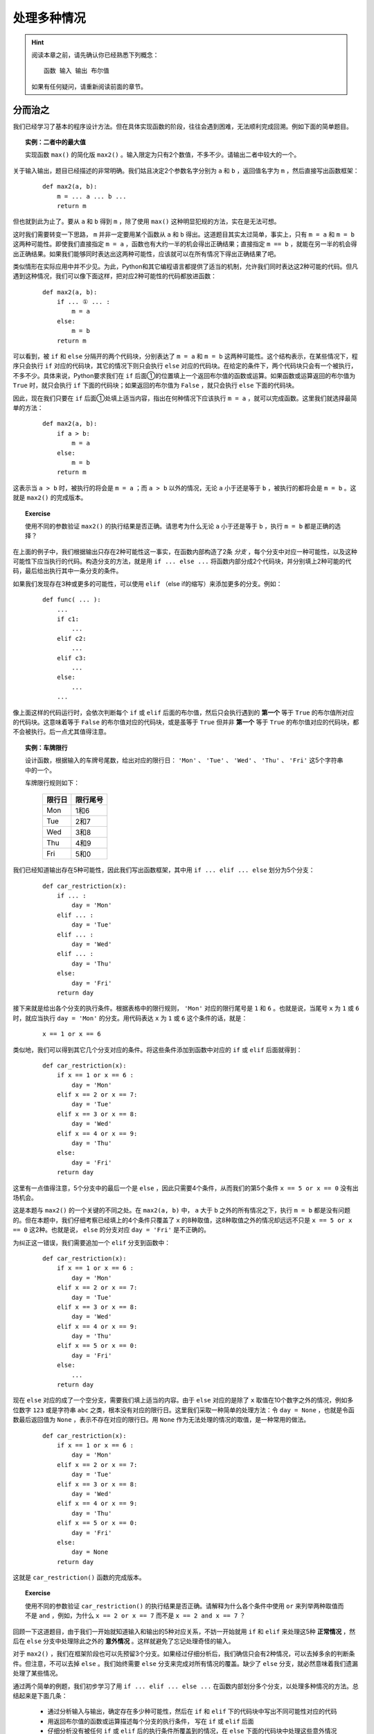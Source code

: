 .. default-role:: code


处理多种情况
============

.. hint::

    阅读本章之前，请先确认你已经熟悉下列概念： ::

        函数 输入 输出 布尔值

    如果有任何疑问，请重新阅读前面的章节。


分而治之
--------

我们已经学习了基本的程序设计方法。但在具体实现函数的阶段，往往会遇到困难，无法顺利完成回溯。例如下面的简单题目。

.. topic:: 实例：二者中的最大值

    实现函数 ``max()`` 的简化版 ``max2()`` 。输入限定为只有2个数值，不多不少。请输出二者中较大的一个。

关于输入输出，题目已经描述的非常明确。我们姑且决定2个参数名字分别为 ``a`` 和 ``b`` ，返回值名字为 ``m`` ，然后直接写出函数框架：

    ::

        def max2(a, b):
            m = ... a ... b ...
            return m

但也就到此为止了。要从 ``a`` 和 ``b`` 得到 ``m`` ，除了使用 ``max()`` 这种明显犯规的方法，实在是无法可想。

这时我们需要转变一下思路， ``m`` 并非一定要用某个函数从 ``a`` 和 ``b`` 得出。这道题目其实太过简单，事实上，只有 ``m = a`` 和 ``m = b`` 这两种可能性。即使我们直接指定 ``m = a`` ，函数也有大约一半的机会得出正确结果；直接指定 ``m == b`` ，就能在另一半的机会得出正确结果。如果我们能够同时表达出这两种可能性，应该就可以在所有情况下得出正确结果了吧。

类似情形在实际应用中并不少见。为此，Python和其它编程语言都提供了适当的机制，允许我们同时表达这2种可能的代码。但凡遇到这种情况，我们可以像下面这样，把对应2种可能性的代码都放进函数：

    ::

        def max2(a, b):
            if ... ① ... :
                m = a
            else:
                m = b
            return m

可以看到，被 ``if`` 和 ``else`` 分隔开的两个代码块，分别表达了 ``m = a`` 和 ``m = b`` 这两种可能性。这个结构表示，在某些情况下，程序只会执行 ``if`` 对应的代码块，其它的情况下则只会执行 ``else`` 对应的代码块。在给定的条件下，两个代码块只会有一个被执行，不多不少。具体来说，Python要求我们在 ``if`` 后面①的位置填上一个返回布尔值的函数或运算。如果函数或运算返回的布尔值为 ``True`` 时，就只会执行 ``if`` 下面的代码块；如果返回的布尔值为 ``False`` ，就只会执行 ``else`` 下面的代码块。

因此，现在我们只要在 ``if`` 后面①处填上适当内容，指出在何种情况下应该执行 ``m = a`` ，就可以完成函数。这里我们就选择最简单的方法：

    ::

        def max2(a, b):
            if a > b:
                m = a
            else:
                m = b
            return m

这表示当 ``a > b`` 时，被执行的将会是 ``m = a`` ；而 ``a > b`` 以外的情况，无论 ``a`` 小于还是等于 ``b`` ，被执行的都将会是 ``m = b`` 。这就是 ``max2()`` 的完成版本。

.. topic:: Exercise

    使用不同的参数验证 ``max2()`` 的执行结果是否正确。请思考为什么无论 ``a`` 小于还是等于 ``b`` ，执行 ``m = b`` 都是正确的选择？

在上面的例子中，我们根据输出只存在2种可能性这一事实，在函数内部构造了2条 *分支* ，每个分支中对应一种可能性，以及这种可能性下应当执行的代码。构造分支的方法，就是用 ``if ... else ...`` 将函数内部分成2个代码块，并分别填上2种可能的代码，最后给出执行其中一条分支的条件。

如果我们发现存在3种或更多的可能性，可以使用 ``elif`` （else if的缩写）来添加更多的分支。例如：

    ::

        def func( ... ):
            ...
            if c1:
                ...
            elif c2:
                ...
            elif c3:
                ...
            else:
                ...
            ...

像上面这样的代码运行时，会依次判断每个 ``if`` 或 ``elif`` 后面的布尔值，然后只会执行遇到的 **第一个** 等于 ``True`` 的布尔值所对应的代码块。这意味着等于 ``False`` 的布尔值对应的代码块，或是虽等于 ``True`` 但并非 **第一个** 等于 ``True`` 的布尔值对应的代码块，都不会被执行。后一点尤其值得注意。

.. topic:: 实例：车牌限行

    设计函数，根据输入的车牌号尾数，给出对应的限行日： ``'Mon'`` 、 ``'Tue'`` 、 ``'Wed'`` 、 ``'Thu'`` 、 ``'Fri'`` 这5个字符串中的一个。

    车牌限行规则如下：

        =======  =========
         限行日    限行尾号
        =======  =========
          Mon       1和6
          Tue       2和7
          Wed       3和8
          Thu       4和9
          Fri       5和0
        =======  =========

我们已经知道输出存在5种可能性，因此我们写出函数框架，其中用 ``if ... elif ... else`` 划分为5个分支：

    ::

        def car_restriction(x):
            if ... :
                day = 'Mon'
            elif ... :
                day = 'Tue'
            elif ... :
                day = 'Wed'
            elif ... :
                day = 'Thu'
            else:
                day = 'Fri'
            return day

接下来就是给出各个分支的执行条件。根据表格中的限行规则， ``'Mon'`` 对应的限行尾号是 ``1`` 和 ``6`` 。也就是说，当尾号 ``x`` 为 ``1`` 或 ``6`` 时，就应当执行 ``day = 'Mon'`` 的分支。用代码表达 ``x`` 为 ``1`` 或 ``6`` 这个条件的话，就是：

    ::

        x == 1 or x == 6

类似地，我们可以得到其它几个分支对应的条件。将这些条件添加到函数中对应的 ``if`` 或 ``elif`` 后面就得到：

    ::

        def car_restriction(x):
            if x == 1 or x == 6 :
                day = 'Mon'
            elif x == 2 or x == 7:
                day = 'Tue'
            elif x == 3 or x == 8:
                day = 'Wed'
            elif x == 4 or x == 9:
                day = 'Thu'
            else:
                day = 'Fri'
            return day

这里有一点值得注意，5个分支中的最后一个是 ``else`` ，因此只需要4个条件，从而我们的第5个条件 ``x == 5 or x == 0`` 没有出场机会。

这是本题与 ``max2()`` 的一个关键的不同之处。在 ``max2(a, b)`` 中， ``a`` 大于 ``b`` 之外的所有情况之下，执行 ``m = b`` 都是没有问题的。但在本题中，我们仔细考察已经填上的4个条件只覆盖了 ``x`` 的8种取值，这8种取值之外的情况却远远不只是 ``x == 5 or x == 0`` 这2种。也就是说， ``else`` 的分支对应 ``day = 'Fri'`` 是不正确的。

为纠正这一错误，我们需要追加一个 ``elif`` 分支到函数中：

    ::

        def car_restriction(x):
            if x == 1 or x == 6 :
                day = 'Mon'
            elif x == 2 or x == 7:
                day = 'Tue'
            elif x == 3 or x == 8:
                day = 'Wed'
            elif x == 4 or x == 9:
                day = 'Thu'
            elif x == 5 or x == 0:
                day = 'Fri'
            else:
                ...
            return day

现在 ``else`` 对应的成了一个空分支，需要我们填上适当的内容。由于 ``else`` 对应的是除了 ``x`` 取值在10个数字之外的情况，例如多位数字 ``123`` 或是字符串 ``abc`` 之类，根本没有对应的限行日。这里我们采取一种简单的处理方法：令 ``day = None`` ，也就是令函数最后返回值为 ``None`` ，表示不存在对应的限行日。用 ``None`` 作为无法处理的情况的取值，是一种常用的做法。

    ::

        def car_restriction(x):
            if x == 1 or x == 6 :
                day = 'Mon'
            elif x == 2 or x == 7:
                day = 'Tue'
            elif x == 3 or x == 8:
                day = 'Wed'
            elif x == 4 or x == 9:
                day = 'Thu'
            elif x == 5 or x == 0:
                day = 'Fri'
            else:
                day = None
            return day

这就是 ``car_restriction()`` 函数的完成版本。

.. topic:: Exercise

    使用不同的参数验证 ``car_restriction()`` 的执行结果是否正确。请解释为什么各个条件中使用 ``or`` 来列举两种取值而不是 ``and`` ，例如，为什么 ``x == 2 or x == 7`` 而不是 ``x == 2 and x == 7`` ？

回顾一下这道题目，由于我们一开始就知道输入和输出的5种对应关系，不妨一开始就用 ``if`` 和 ``elif`` 来处理这5种 **正常情况** ，然后在 ``else`` 分支中处理除此之外的 **意外情况** 。这样就避免了忘记处理奇怪的输入。

对于 ``max2()`` ，我们在框架阶段也可以先预留3个分支。如果经过仔细分析后，我们确信只会有2种情况，可以去掉多余的判断条件。但注意，不可以去掉 ``else`` 。我们始终需要 ``else`` 分支来完成对所有情况的覆盖。缺少了 ``else`` 分支，就必然意味着我们遗漏处理了某些情况。

通过两个简单的例题，我们初步学习了用 ``if ... elif ... else ...`` 在函数内部划分多个分支，以处理多种情况的方法。总结起来是下面几条：

    * 通过分析输入与输出，确定存在多少种可能性，然后在 ``if`` 和 ``elif`` 下的代码块中写出不同可能性对应的代码
    * 用返回布尔值的函数或运算描述每个分支的执行条件， 写在 ``if`` 或 ``elif`` 后面
    * 仔细分析没有被任何 ``if`` 或 ``elif`` 后的执行条件所覆盖到的情况，在 ``else`` 下面的代码块中处理这些意外情况

显然其中的难点在于，如何分析出存在的各种可能性。后面各节就是对典型的几种分析方法的介绍。


区分数据类型
------------

上一节中的两道例题，涉及的输入或输出是相当有限的几个值，我们直接按这几个值就可以确定分支的数量和内容。一般而言，具有实用性的程序都能处理更加广泛的输入输出范围。但如果输入或输出数据能被按照某种标准分成几类，我们就可以用每个分支分别处理其中一类数据，最终覆盖到所有可能的数据范围，从而解决整个问题。

.. topic:: 实例：指定路径的修改时间

    实现一个函数，确定指定路径的修改时间。如果指定的路径是个文件夹，其修改时间等于该文件夹中最近修改的文件的修改时间。

我们试着按老办法来实现题目要求的函数。

    1. 明确问题的输入与输出

        输入是文件或文件夹的路径，输出是文件或文件夹的修改时间

    2. 确定输入与输出的数据格式

        * 输入 ``path`` ：表示文件或文件夹的字符串，例如 ``r‘C:\Windows\System32’`` 或 ``r’C:\Windows\explorer.exe’``
        * 输出 ``mtime`` ：表示修改时间的 ``datetime`` ，例如 ``datetime(2017, 10, 20, 12, 34, 56)``

        由此写出函数框架：

        ::

            def get_file_or_dir_mtime(path):
                mtime = ... path ...
                return mtime

    3. 从输出数据开始回溯

        要从 `path` 得到 `mtime` ，我们就得面临一个选择：由于 ``path`` 是函数的参数是由调用方传入的，我们无法确定 ``path`` 究竟会代表文件还是文件夹。也就是说，同时存在 ``path`` 代表文件和 ``path`` 代表文件夹这2种可能性，因此需要分别写出2种可能性对应的代码。

        假如path代表的是文件：

        ::

            mtime = get_file_mtime(path)

        假如path代表的是文件夹：::

            mtime = get_dir_mtime(path)

        为使函数能够同时容纳这2种可能性，需要 ``if ... elif .. else ...`` 出场。我们用2个分支分别处理 ``path`` 代表文件和 ``path`` 代表文件夹2种情况，再用 ``else`` 分支处理除此之外的情况。

        ::

            def get_file_or_dir_mtime(path):
                if ... ① ...:
                    mtime = get_file_mtime(path)
                elif ... ② ... :
                    mtime = get_dir_mtime(path)
                else:
                    ... ③ ...
                return mtime

        接下来需要填充①和②处的两个分支条件。为此我们需要2个函数：

            * 函数 ``isfile()`` 接受一个参数字符串 ``path`` ，返回一个布尔值，当 ``path`` 代表文件时返回 ``True`` ，否则返回 ``False``
            * 函数 ``isdir()`` 接受一个参数字符串 ``path`` ，返回一个布尔值，当 ``path`` 代表文件夹时返回 ``True`` ，否则返回 ``False``

        将 ``isfile()`` 和 ``isdir()`` 分别填入①和②的位置，得到：

        ::

            def get_file_or_dir_mtime(path):
                if isfile(path):
                    mtime = get_file_mtime(path)
                elif isdir(path):
                    mtime = get_dir_mtime(path)
                else:
                    ... ③ ...
                return mtime

        于是到了在③处填上处理其它情况的代码的时候。如果 ``path`` 所代表的既不是文件也不是文件夹，那么会是什么呢？这个问题请你思考一下。

        但既然 ``path`` 不是文件也不是文件夹，我们可以简单的认为这个 ``path`` 不在我们的服务范围之内，返回 ``None`` 来表示我们没有取到它的修改时间即可。

        ::

            def get_file_or_dir_mtime(path):
                if isfile(path):
                    mtime = get_file_mtime(path)
                elif isdir(path):
                    mtime = get_dir_mtime(path)
                else:
                    mtime = None
                return mtime

    4. 继续向前回溯

        在前两个分支中，输出 ``mtime`` 都已经回溯到了输入 ``path`` ，最后一个分支也不存在未知的值。因此函数中的所有分支都已经回溯完毕。

    5. 整理所需函数

        我们总共用到了4个函数。其中 ``isfile()`` 和 ``isdir()`` 都可以从Python标准库 ``os.path`` 中直接引用。 ``get_file_mtime()`` 和 ``get_dir_mtime()`` 需要我们自己实现。

    6. 实现所需函数

        这里就留作给你的练习题了。请注意 ``os.path`` 中的 ``getmtime()`` 并不能直接满足我们的要求， ``getmtime()`` 返回的是时间戳，而 ``get_file_mtime()`` 需要返回 ``datetime`` 。 ``get_dir_mtime()`` 的也需要返回 ``datetime`` 。

.. topic:: Exercise

    补全 ``get_file_or_dir_mtime()`` 函数，然后用各种输入验证函数能否正确执行。

回顾解题的过程，虽然这道题目中输入输出的范围都没有明确限制，但总归是文件、文件夹、其它这3类。我们就据此将问题分解得到3个小问题，然后各个击破。这里的关键在于，我们能够解决3个问题中的任何一个，因此这个拆分是正确有效的。如果拆分后的问题仍然超出我们的能力范围，就需要考虑进一步拆分或是换一种思路重新拆分。

.. topic:: Exercise

    实现函数 ``bicycle_fee()`` 来计算共享单车的车费。输入是2个值，分别代表借车时间和还车时间。车费是每小时1元，不足整小时的部分都按整小时算。

    注意借车时间和还车时间都有可能为 ``None`` ，分别表示尚未借车和尚未还车。

再强调一遍，不要漏掉 ``else`` ，并且要对 ``else`` 所处理的情况做最仔细的考虑。


分段处理数值
------------

本节介绍一种针对以数值作为输入的问题的分支构造方法。在这类问题中，通常会明确要求对不同大小的数值做不同的处理。最典型的就是数学中的分段函数，例如绝对值函数：

.. math::

    |x| =
      \begin{cases}
         x,  &  x \ge 0\\
        -x,  &  x < 0
      \end{cases}

这个公式将所有的数值以0为分界点分为两个区间，以及对应的两种计算方法：

    * 大于等于0的数值，其绝对值是它本身
    * 小于0的数值，其绝对值是它的相反数

对于任意给定的数值，必然落在这两个区间中的一个，从而可以按其中一种计算方法得到其绝对值。

用代码来表达绝对值函数的话：

    ::

        def abs_val(x):
            if x >= 0:
                ax = x
            else:
                ax = -x
            return ax

注意这里没有使用 ``elif x < 0``，而是直接用了 ``else`` 来处理 ``x < 0`` 的情况。这一方面是因为必须有 ``else`` 才能保证覆盖处理所有情况而不会遗漏，另一方面是因为本题自身的特性保证了 ``else`` 完全等价于 ``x < 0`` 的情况。

如果问题中的输入是数值，并且输出对应不同大小的输入有不同的计算方法，我们就可以考虑将输入分段为若干区间，然后在函数中的各个分支分别进行处理。请看下面的例题。

.. topic:: 实例：显示文件大小

    实现函数 ``size_with_unit()`` ，给 ``get_file_size()`` 取到的文件大小加上适当的单位。例如 ``102 KB`` ， ``29.8 MB`` ， ``3.1 GB`` 等。

.. sidebar:: 说明

    如果你还不清楚Byte、KB、MB、GB这些是什么东西，只要先记住：1KB=1024Bytes，1MB=1024KB，1GB=1024MB。

在正式开始之前，我们先用几个例子演示一下期望的程序效果。

    * 假如输入数据是 ``400`` ，也就是代表400 Bytes，程序可以直接输出 ``400 Bytes`` ；
    * 假如输入数据是 ``2048`` ，也就是2048 Bytes，程序应该输出 ``2 KB`` ；
    * 假如输入数据是 ``1920000`` ，也就是1920000 Bytes，程序应该输出 ``1.8MB`` ；
    * 假如输入数据是 ``58400000000`` ，也就是58400000000 Bytes，程序应该输出 ``58.4GB`` ；

从这几组输入输出数据的对应关系我们至少可以看出两点：

  1. 输出可能有4种单位：Bytes，KB，MB，GB
  2. 输入数据中不同大小的数值，对应输出数据中不同的单位

由于输出明确分为4种情况，这提示我们应该将输入的数值也分成4段。具体的分段标准题目中并没有明确给出，我们可以自己发挥一下，添加如下条件：

    输出结果的数值，整数部分不得多于3位。

在这个条件下，我们用下面的表格将分段标准明确化：

    ===========================================  =======
    输入数值                                      单位
    ===========================================  =======
    ``0`` - ``999``                              Bytes
    ``1000`` – ``999 * 1024``                    KB
    ``999 * 1024 + 1`` – ``999 * 1024 * 1024``   MB
    ``999 * 1024 * 1024 + 1`` – ``∞``            GB
    ===========================================  =======

细究起来，这里以GB为单位的结果整数部分可以超过3位，因为我们没有准备更大的单位。在这里就放宽条件吧。

现在开始按步骤编写程序：

    1. 明确输入输出

        输入和输出都是文件大小，但是输出带有单位

    2. 确定输入数据和输出数据的表示方法

        * 输入数据是数值 ``size`` ，例如 ``2048``
        * 输出数据是字符串 ``size_str`` ，具体又分为4种情况，例如： ``'400 Bytes'`` ， ``102 KB`` ， ``29.8 MB`` ， ``3.1 GB``

    3. 从输出数据开始回溯

        我们已经知道由于输出有4种不同情况，我们需要在函数中构造至少4个分支，并且在4个分支分别进行回溯：

        ::

            def size_with_unit(size):
                if 0 <= size <= 999 :
                    num = ... size ...
                    size_str = '{} Bytes'.format(num)
                elif 1000 <= size <= 999 * 1024 :
                    num = ... size ...
                    size_str = '{} KB'.format(num)
                elif 999 * 1024 + 1 <= size <= 999 * 1024 * 1024 :
                    num = ... size ...
                    size_str = '{} MB'.format(num)
                elif 999 * 1024 * 1024 + 1 <= size :
                    num = ... size ...
                    size_str = '{} GB'.format(num)
                else:
                    size_str = None
                return size_str

        根据前面的表格，我们很容易就能给出每个分支要处理的单位及其对应的分支条件。但由于4个分支只覆盖了自然数而非所有数值，因此我们需要 ``else`` 来处理其它情况。这里仍然是简单的令 ``size_str = None`` 。

    4. 继续回溯直到输入数据

        除了 ``else`` 分支，另外4个分支都还没有完成回溯。在每个分支上，我们都需要给出从字节数 ``size`` 得到配合单位的数值 ``num`` 的计算方法。

            * 以Bytes为单位，数值就等于字节数： ``num = size``
            * 以KB为单位，需要将字节数除以1024： ``num = size / 1024``
            * 以MB为单位，需要再次除以1024： ``num = size / 1024 / 1024``
            * 以GB为单位，需要再再次除以1024： ``num = size / 1024 / 1024 / 1024``

        将这些算式分别填入函数中的相应分支，就得到了 ``size_with_unit()`` 函数的完成版：

        ::

            def size_with_unit(size):
                if 0 <= size <= 999 :
                    num = size
                    size_str = '{} Bytes'.format(num)
                elif 1000 <= size <= 999 * 1024 :
                    num = size / 1024
                    size_str = '{} KB'.format(num)
                elif 999 * 1024 + 1 <= size <= 999 * 1024 * 1024 :
                    num = size / 1024 / 1024
                    size_str = '{} MB'.format(num)
                elif 999 * 1024 * 1024 + 1 <= size :
                    num = size / 1024 / 1024 / 1024
                    size_str = '{} GB'.format(num)
                else:
                    size_str = None
                return size_str

        没有任何需要实现的函数了。大功告成。

.. topic:: Exercise

    用不同的参数验证 ``size_with_unit()`` 的输出是否正确，并请考虑下面两个问题：

        1. 请给出适当的输入，执行函数中的 ``else`` 分支；
        2. 如果要将分支条件中的 ``<=`` 全部换成 ``<`` ，相应的分界数值应该如何修改？

本节的将输入数值分段为区间的方法，与上节的按输入输出类型分类的方法，是在函数中构造分支的两种不同思路。根据问题本身的性质，你可能需要采用其中的一种，也可能需要将二者结合使用，也可能需要思考其它更合适的分类方法。但总的方针都是一样：分支的个数是由我们使用的输入数据和输出数据的表示形式决定的，构造分支的方法也要通过对输入数据和输出数据进行仔细分析来得到。

再次强调，不要漏掉 ``else`` ，并且要对 ``else`` 所处理的情况做最仔细的考虑。

.. topic:: Exercise

    某商城进行促销优惠活动，规则是购物金额满200减10，满300减20，超过400后每满400减50，上不封顶。

    实现函数 ``on_sale()`` ，根据购物金额和上述优惠规则，计算最后实际需要支付的金额。


处理意外情况
------------

我们的程序和函数是我们对问题的理解的反映，因此我们不能指望程序自动的正确处理我们没有考虑到的情况。但有道是智者千虑必有一失，谁也无法保证总是能够完备地考虑到所有可能性。这种时候我们如何补救呢？

现在回到获取文件或文件夹修改时间的例题。假设我们当时天真的以为 ``path`` 不是文件就是文件夹，只考虑到2种情况就会写出只包含2个分支的程序：

    ::

        def get_file_or_dir_mtime_naive(path):
            if isdir(path):
                mtime = get_dir_mtime(path)
            else:
                mtime = get_file_mtime(path)
            return mtime

我们让 ``path`` 代表不存在的路径，运行程序来看看会发生什么情况。

    ::

        def main():
            path = '123.abc'
            mtime = get_file_or_dir_mtime_naive(path)
            print(mtime)

程序的运行结果将是类似下面这样：

    ::

        Traceback (most recent call last):
            File "c:\ProgrammingBasics\src\get_dir_mtime.py", line 27, in <module>
                main()
            File "c:\ProgrammingBasics\src\get_dir_mtime.py", line 24, in main
                print(get_file_or_dir_mtime_naive(path))
            File "c:\ProgrammingBasics\src\get_dir_mtime.py", line 18, in get_file_or_dir_mtime_naive
                mtime = get_file_mtime(path)
            File "C:\Python36\lib\genericpath.py", line 55, in getmtime
                return os.stat(filename).st_mtime
        FileNotFoundError: [WinError 2] 系统找不到指定的文件。: '123.abc'

类似的情况你之前也许已经遇到过，这是所谓的程序 *异常终止* 。屏幕显示的内容是异常发生的代码位置以及异常的原因。

阅读这堆异常信息的方法是从后向前回溯（恰好和我们的编程方法一样）。首先是最后一行：

    ::

        FileNotFoundError: [WinError 2] 系统找不到指定的文件。: '123.abc'

这一行解释了异常的原因。其中 ``FileNotFoundError`` 是 *异常类型* ，字面意思是文件并不存在。后面的信息也指出了这一点。

为了了解更多关于这个异常的信息，我们向前回溯：

    ::

            File "C:\Python36\lib\genericpath.py", line 55, in getmtime
                return os.stat(filename).st_mtime

这两行指出了异常发生时代码执行到的位置， ``genericpath.py`` 并不是我们的代码，所以这两行对我们意义不大。继续向前回溯：

    ::

            File "c:\Users\chao.li\Documents\Projects\ProgrammingBasics\get_dir_mtime.py", line 18, in get_file_or_dir_mtime_naive
                mtime = get_file_mtime(path)

这两行格式和内容也是一样，其中 ``get_dir_mtime.py`` 正是我们的程序文件。后面继续指出了 ``get_file_or_dir_mtime_naive`` 函数中的 ``mtime = get_file_mtime(path)`` 就是异常发生时正在执行的代码。

经过对这堆屏幕输出认真的阅读分析，我们终于了解到问题所在： ``mtime = get_file_mtime(path)`` 中的 ``path`` 代表的是不存在的路径，而我们没有考虑到这种情况。

明白这一点之后，我们就可以着手修复这个问题。除了添加 ``elif`` 分支这种方法，我们还可以用 *异常处理* 来补救这个失误。具体方法如下：

从出错信息得知异常是在 ``mtime = get_file_mtime(path)`` 这行代码执行期间发生的。为了能够捕获并处理这个异常，我们用 ``try … except …`` 包住这行代码：

    ::

        def get_file_or_dir_mtime_naive(path):
            if isdir(path):
                mtime = get_dir_mtime(path)
            else:
                try:
                    mtime = get_file_mtime(path)
                except … ① …:
                    … ② …
            return mtime

现在有两个空需要填：

    * 跟在 ``except`` 后面的①的位置是要处理的异常类型，我们在这里填上从出错信息看到的 ``FileNotFoundError``
    * 下面的代码块②中是遇到这种异常类型时对应的处理方法，这里我们还是简单的令 ``mtime = None`` ，代表我们没能获取到任何修改时间

    ::

        def get_file_or_dir_mtime_naive(path):
            if isdir(path):
                mtime = get_dir_mtime(path)
            else:
                try:
                    mtime = get_file_mtime(path)
                except FileNotFoundError:
                    mtime = None
            return mtime

这就写好了一段 *异常处理* 代码。这段代码由3部分组成：

    1. ``try`` 下面的 **代码块** ，这是可能发生异常的代码片段
    2. ``except`` 后面的 **名字** ，这是我们希望处理的异常类型
    3. ``except`` 下面的 **代码块** ，这是在异常发生时需要执行的代码片段

重新运行程序，仍然令 ``path`` 代表不存在的路径，可以看到这次程序顺利得出了 ``None`` 。

.. topic:: Exercise

    试试给 ``get_file_mtime()`` 传入文件夹作为参数，运行结果如何？给 ``get_dir_mtime()`` 传入文件作为参数呢？

更进一步，我们甚至可以用 ``try`` 来区分 ``path`` 是文件还是文件夹，从而完全不使用 ``if`` 。下面就是获取文件或文件夹修改时间的函数的另一种实现方式：

    ::

        def get_file_or_dir_mtime_v2(path):
            try:
                mtime = get_dir_mtime(path)
            except NotADirectoryError:
                mtime = get_file_mtime(path)
            except FileNotFoundError:
                mtime = None
            return mtime

这次的异常处理有2个 ``except`` 代码块，分别处理两种异常类型。除了我们已经认识的 ``FileNotFoundError`` ，新增加的 ``NotADirectoryError`` 是表示指定路径存在但并非文件夹的异常类型。如果 ``mtime = get_dir_mtime(path)`` 执行时发生了 ``NotADirectoryError`` 异常，我们就可以把 ``path`` 作为文件来处理。

可以看到在这个版本的函数中，代码同样是被分成了3块，分别处理 ``path`` 为文件夹、文件、不存在的路径这3种情况。在这个意义上，``try … except …`` 与 ``if … elif … else …`` 这两种写法的效果是等价的，都可以区分多种情况并做出相应的处理。但这两种写法的思维方式是截然相反的。使用 ``if`` 需要我们事先考虑清楚各种情况的构成条件，或者说 **原因** ；使用 ``try`` 却是根据程序实际运行后遇到的 **结果** 来判断目前处于何种状况。

.. topic:: Exercise

    分别用文件夹、文件、不存在的路径作为 ``path`` ，验证 ``get_file_or_dir_mtime_v2()`` 的运行结果是否与 ``get_file_or_dir_mtime()`` 完全一致。

传统上，使用 ``if … elif … else …`` 来在代码中构造分支是首选的做法。但如果你发现很难直接给出某种情况的构成条件，或是在程序运行后发现了没有考虑到的情况，就可以根据异常信息在程序中添加适当的 ``try … except …`` 来判断并处理这种情况。无论采用 ``if`` 还是 ``try`` 或是二者结合的写法，最后总的分支个数应该都是一样的。这是因为分支的个数是由我们使用的输入数据和输出数据的表示形式决定的。

有人会认为使用 ``try`` 的写法太过迂回，试图避免使用 ``try`` ：只要考虑到所有情况，又何必用 ``try`` 来试错？事实上这种想法不但没有必要，有时甚至会导致错误。例如在处理文件/文件夹相关的问题时，使用 ``try`` 的写法往往比使用 ``if`` 的写法更为正确。

设想这样的情况：我们向 ``get_file_or_dir_mtime()`` 函数传入一个文件路径作为参数。程序运行后会进入 ``if isfile(path):`` 所在的分支，准备执行 ``mtime = get_file_mtime(path)`` 。然而，由于函数中的代码是一行一行顺序执行的，在这两行代码执行之间存在一个短暂的时间差。如果 ``path`` 所代表的文件恰好在这个瞬间被删除， ``get_file_mtime(path)`` 的操作对象就变成了不存在的路径！这与它应该对应的条件分支是不符合的。显然使用 ``if`` 的版本在这种情况下会出错，从而我们仍然需要用 ``try`` 来处理异常。而一开始就使用 ``try`` 的版本则从根本上杜绝了发生这种情况的可能性。

.. topic:: Exercise

    请思考 ``get_file_or_dir_mtime_v2()`` 中的 ``get_file_mtime()`` 是否可能遇到上面讲的文件被删除的情况？应该如何处理？

另一方面，由于必须触发某种异常后才有 ``try … except …`` 的用武之地，在不能或不便触发异常的场合，我们还是只能使用 ``if … else … else …`` 来判断区分多种情况。例如文件大小单位的例题中，用于决定分支的数值区间是人为划分的，并不能触发异常。用 ``if … else … else …`` 来列出所有区间就是这种情况下的正确选择。

总而言之， ``if`` 和 ``try`` 两种写法都是实现分支处理的手段。根据具体问题的不同，我们选用其中更合适的一种来实现程序。没有必要厚此薄彼。

.. topic:: Exercise

    实现两个版本的求列表中数值的平均值的函数，分别使用 ``if`` 和 ``try`` 处理输入列表为空的情况。

最后补充一点，异常处理并非仅仅是分支处理的一种特殊形式，而是具有更为深刻的意义。这一点我们在几章之后会专门深入讨论。


本章小结
--------

本章的主题是多分支程序的构造方法。亦即：在何种情况下使用 ``if ... elif ... else ...`` 以及如何使用。

  * 如果输入数据或输出数据可以被划分为若干类，这就提示我们需要用 ``if ... elif ... else ...`` 来处理多种情况。我们用每个 ``if`` 或 ``elif`` 分支处理分类中的一种情况，用 ``else`` 处理不包含在前面分类中的情况。
  * 将输入数据或输出数据进行分类的具体方法是依数据本身的特性或问题的要求而定的，可能是规定的几个不同取值，可能是若干数据类型，可能是被边界值划分的若干区间，也可能是这些情况的组合。
  * 关于 ``else`` ，我们建议始终在条件分支的最后带上 ``else`` ，以处理一切意外情况。除非你完全确信不可能出现任何意外，或是意外情况不需要任何特殊处理。无论如何，对 `else` 的情况进行深思熟虑是不可缺少的必要步骤。这促使我们对问题进行更为全面深入地思考，从而避免低级失误。

本章也简要讲解了多分支程序的一种特殊形式：异常处理（ ``try ... except ...`` ）。由于只需指出结果而无需详述原因，善用异常处理可以使程序简洁清晰。但注意你仍然要对何种情况下出现何种异常深思熟虑，在一知半解的情况下滥用异常处理是极其危险的。

